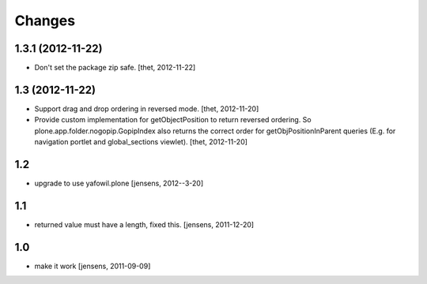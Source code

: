 Changes
=======

1.3.1 (2012-11-22)
------------------

- Don't set the package zip safe.
  [thet, 2012-11-22]


1.3 (2012-11-22)
----------------

- Support drag and drop ordering in reversed mode.
  [thet, 2012-11-20]

- Provide custom implementation for getObjectPosition to return reversed
  ordering. So plone.app.folder.nogopip.GopipIndex also returns the correct
  order for getObjPositionInParent queries (E.g. for navigation portlet and
  global_sections viewlet).
  [thet, 2012-11-20]


1.2
---

- upgrade to use yafowil.plone
  [jensens, 2012--3-20]


1.1
---

- returned value must have a length, fixed this. [jensens, 2011-12-20]


1.0
---

- make it work [jensens, 2011-09-09]
